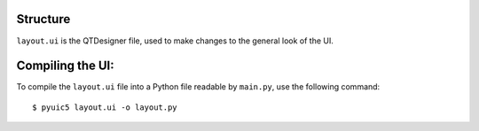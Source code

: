Structure
=========

``layout.ui`` is the QTDesigner file, used to make changes to the general look of the UI.


Compiling the UI:
=================

To compile the ``layout.ui`` file into a Python file readable by ``main.py``, use the following command::

    $ pyuic5 layout.ui -o layout.py
